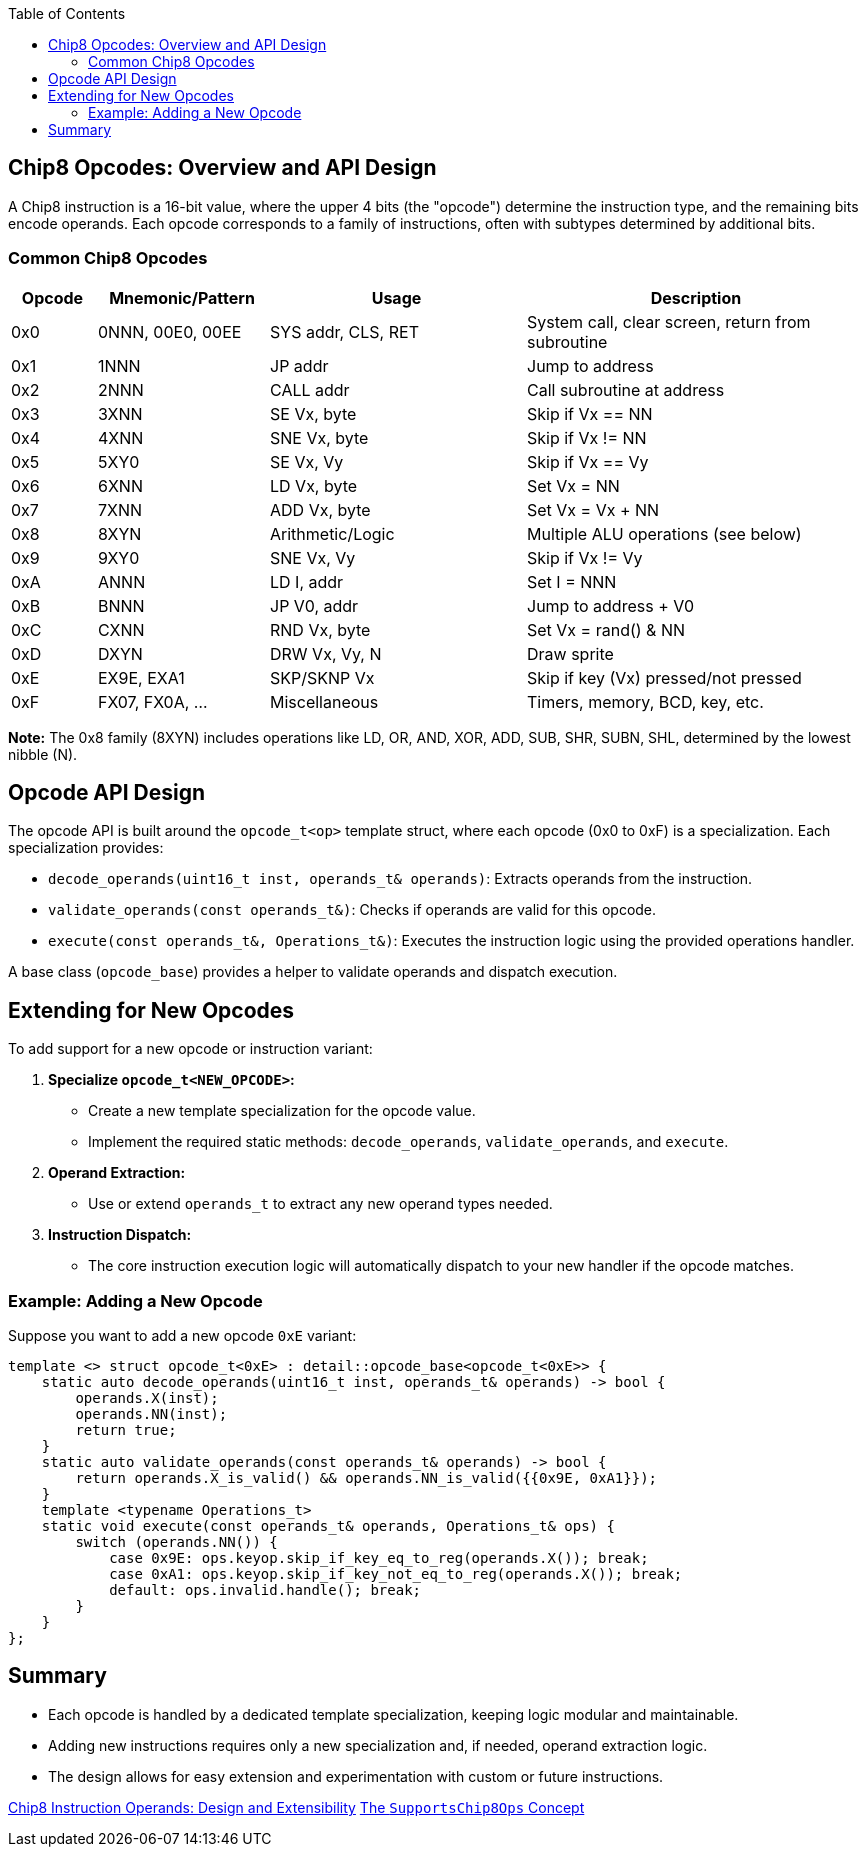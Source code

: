 :source-language: c++
:toc: left
:toclevels: 4

== Chip8 Opcodes: Overview and API Design

A Chip8 instruction is a 16-bit value, where the upper 4 bits (the "opcode") determine the instruction type, and the remaining bits encode operands. Each opcode corresponds to a family of instructions, often with subtypes determined by additional bits.

=== Common Chip8 Opcodes

[cols="1,2,3,4",options="header"]
|===
| Opcode | Mnemonic/Pattern | Usage | Description

| 0x0    | 0NNN, 00E0, 00EE | SYS addr, CLS, RET | System call, clear screen, return from subroutine
| 0x1    | 1NNN             | JP addr           | Jump to address
| 0x2    | 2NNN             | CALL addr         | Call subroutine at address
| 0x3    | 3XNN             | SE Vx, byte       | Skip if Vx == NN
| 0x4    | 4XNN             | SNE Vx, byte      | Skip if Vx != NN
| 0x5    | 5XY0             | SE Vx, Vy         | Skip if Vx == Vy
| 0x6    | 6XNN             | LD Vx, byte       | Set Vx = NN
| 0x7    | 7XNN             | ADD Vx, byte      | Set Vx = Vx + NN
| 0x8    | 8XYN             | Arithmetic/Logic  | Multiple ALU operations (see below)
| 0x9    | 9XY0             | SNE Vx, Vy        | Skip if Vx != Vy
| 0xA    | ANNN             | LD I, addr        | Set I = NNN
| 0xB    | BNNN             | JP V0, addr       | Jump to address + V0
| 0xC    | CXNN             | RND Vx, byte      | Set Vx = rand() & NN
| 0xD    | DXYN             | DRW Vx, Vy, N     | Draw sprite
| 0xE    | EX9E, EXA1       | SKP/SKNP Vx       | Skip if key (Vx) pressed/not pressed
| 0xF    | FX07, FX0A, ...  | Miscellaneous     | Timers, memory, BCD, key, etc.
|===

*Note:* The 0x8 family (8XYN) includes operations like LD, OR, AND, XOR, ADD, SUB, SHR, SUBN, SHL, determined by the lowest nibble (N).

== Opcode API Design

The opcode API is built around the `opcode_t<op>` template struct, where each opcode (0x0 to 0xF) is a specialization. Each specialization provides:

- `decode_operands(uint16_t inst, operands_t& operands)`: Extracts operands from the instruction.
- `validate_operands(const operands_t&)`: Checks if operands are valid for this opcode.
- `execute(const operands_t&, Operations_t&)`: Executes the instruction logic using the provided operations handler.

A base class (`opcode_base`) provides a helper to validate operands and dispatch execution.

== Extending for New Opcodes

To add support for a new opcode or instruction variant:

1. **Specialize `opcode_t<NEW_OPCODE>`:**
   - Create a new template specialization for the opcode value.
   - Implement the required static methods: `decode_operands`, `validate_operands`, and `execute`.

2. **Operand Extraction:**
   - Use or extend `operands_t` to extract any new operand types needed.

3. **Instruction Dispatch:**
   - The core instruction execution logic will automatically dispatch to your new handler if the opcode matches.

=== Example: Adding a New Opcode

Suppose you want to add a new opcode `0xE` variant:

[source,cpp]
----
template <> struct opcode_t<0xE> : detail::opcode_base<opcode_t<0xE>> {
    static auto decode_operands(uint16_t inst, operands_t& operands) -> bool {
        operands.X(inst);
        operands.NN(inst);
        return true;
    }
    static auto validate_operands(const operands_t& operands) -> bool {
        return operands.X_is_valid() && operands.NN_is_valid({{0x9E, 0xA1}});
    }
    template <typename Operations_t>
    static void execute(const operands_t& operands, Operations_t& ops) {
        switch (operands.NN()) {
            case 0x9E: ops.keyop.skip_if_key_eq_to_reg(operands.X()); break;
            case 0xA1: ops.keyop.skip_if_key_not_eq_to_reg(operands.X()); break;
            default: ops.invalid.handle(); break;
        }
    }
};
----

== Summary

- Each opcode is handled by a dedicated template specialization, keeping logic modular and maintainable.
- Adding new instructions requires only a new specialization and, if needed, operand extraction logic.
- The design allows for easy extension and experimentation with custom or future instructions.

link:operands.html[Chip8 Instruction Operands: Design and Extensibility]
link:operations.html[The `SupportsChip8Ops` Concept]
